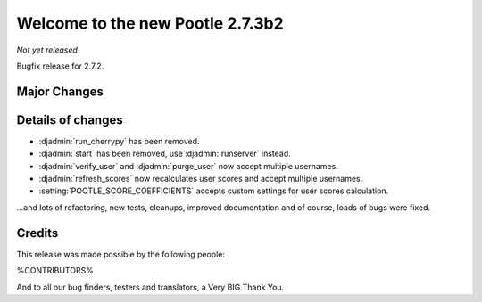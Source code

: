 =================================
Welcome to the new Pootle 2.7.3b2
=================================

*Not yet released*

Bugfix release for 2.7.2.


Major Changes
=============


Details of changes
==================

- :djadmin:`run_cherrypy` has been removed.
- :djadmin:`start` has been removed, use :djadmin:`runserver` instead.
- :djadmin:`verify_user` and :djadmin:`purge_user` now accept multiple
  usernames.
- :djadmin:`refresh_scores` now recalculates user scores and accept
  multiple usernames.

- :setting:`POOTLE_SCORE_COEFFICIENTS` accepts custom settings for user
  scores calculation.


...and lots of refactoring, new tests, cleanups, improved documentation and of
course, loads of bugs were fixed.


Credits
=======

This release was made possible by the following people:

%CONTRIBUTORS%

And to all our bug finders, testers and translators, a Very BIG Thank You.
